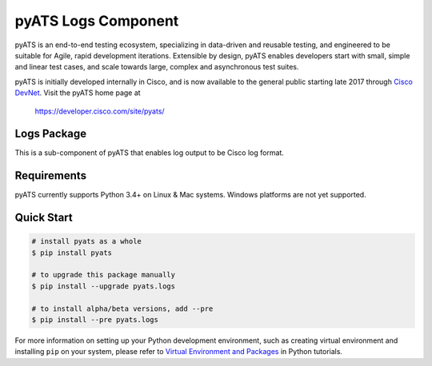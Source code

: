 pyATS Logs Component
====================

pyATS is an end-to-end testing ecosystem, specializing in data-driven and 
reusable testing, and engineered to be suitable for Agile, rapid development 
iterations. Extensible by design, pyATS enables developers start with small, 
simple and linear test cases, and scale towards large, complex and asynchronous 
test suites.

pyATS is initially developed internally in Cisco, and is now available to the
general public starting late 2017 through `Cisco DevNet`_. Visit the pyATS
home page at

    https://developer.cisco.com/site/pyats/

.. _Cisco DevNet: https://developer.cisco.com/


Logs Package
------------

This is a sub-component of pyATS that enables log output to be Cisco log 
format.

Requirements
------------

pyATS currently supports Python 3.4+ on Linux & Mac systems. Windows platforms
are not yet supported.

Quick Start
-----------

.. code-block:: console

    # install pyats as a whole
    $ pip install pyats

    # to upgrade this package manually
    $ pip install --upgrade pyats.logs

    # to install alpha/beta versions, add --pre
    $ pip install --pre pyats.logs

For more information on setting up your Python development environment,
such as creating virtual environment and installing ``pip`` on your system, 
please refer to `Virtual Environment and Packages`_ in Python tutorials.

.. _Virtual Environment and Packages: https://docs.python.org/3/tutorial/venv.html

